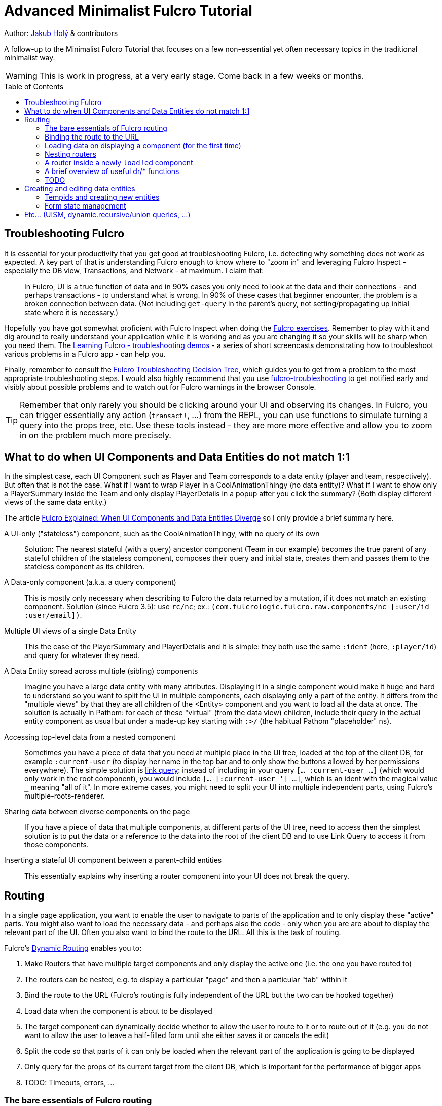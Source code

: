 = Advanced Minimalist Fulcro Tutorial
:toc:
:toc-placement!:
:toclevels: 2
:description: A follow-up to the Minimalist Fulcro Tutorial that focuses on a few non-essential yet often necessary topics in the traditional minimalist way.

:url-book: https://book.fulcrologic.com/
:url-code-rad: https://github.com/fulcrologic/fulcro-rad/blob/fulcro-rad-1.0.23/src/main/com/fulcrologic/rad/
:url-code-rad-demo: https://github.com/fulcrologic/fulcro-rad-demo/tree/de4a5402b3526687b6debe41296d9a6f45648c20/

Author: https://holyjak.cz/[Jakub Holý] & contributors

A follow-up to the Minimalist Fulcro Tutorial that focuses on a few non-essential yet often necessary topics in the traditional minimalist way.

WARNING: This is work in progress, at a very early stage. Come back in a few weeks or months.

toc::[]

== Troubleshooting Fulcro

It is essential for your productivity that you get good at troubleshooting Fulcro, i.e. detecting why something does not work as expected. A key part of that is understanding Fulcro enough to know where to "zoom in" and leveraging Fulcro Inspect - especially the DB view, Transactions, and Network - at maximum. I claim that:

> In Fulcro, UI is a true function of data and in 90% cases you only need to look at the data and their connections - and perhaps transactions - to understand what is wrong. In 90% of these cases that beginner encounter, the problem is a broken connection between data. (Not including `get-query` in the parent's query, not setting/propagating up initial state where it is necessary.)

Hopefully you have got somewhat proficient with Fulcro Inspect when doing the https://github.com/fulcro-community/fulcro-exercises[Fulcro exercises]. Remember to play with it and dig around to really understand your application while it is working and as you are changing it so your skills will be sharp when you need them. The https://www.youtube.com/playlist?list=PLYvJiiE4TAijBAvO-R0PO8plSto4wtoQu[Learning Fulcro - troubleshooting demos] - a series of short screencasts demonstrating how to troubleshoot various problems in a Fulcro app - can help you.

Finally, remember to consult the https://blog.jakubholy.net/2020/troubleshooting-fulcro/[Fulcro Troubleshooting Decision Tree], which guides you to get from a problem to the most appropriate troubleshooting steps. I would also highly recommend that you use https://github.com/holyjak/fulcro-troubleshooting[fulcro-troubleshooting] to get notified early and visibly about possible problems and to watch out for Fulcro warnings in the browser Console.

TIP: Remember that only rarely you should be clicking around your UI and observing its changes. In Fulcro, you can trigger essentially any action (`transact!`, ...) from the REPL, you can use functions to simulate turning a query into the props tree, etc. Use these tools instead - they are more more effective and allow you to zoom in on the problem much more precisely.

== What to do when UI Components and Data Entities do not match 1:1

In the simplest case, each UI Component such as Player and Team corresponds to a data entity (player and team, respectively). But often that is not the case. What if I want to wrap Player in a CoolAnimationThingy (no data entity)? What if I want to show only a PlayerSummary inside the Team and only display PlayerDetails in a popup after you click the summary? (Both display different views of the same data entity.)

The article https://blog.jakubholy.net/2020/fulcro-divergent-ui-data/[Fulcro Explained: When UI Components and Data Entities Diverge] so I only provide a brief summary here.

A UI-only ("stateless") component, such as the CoolAnimationThingy, with no query of its own:: 
Solution: The nearest stateful (with a query) ancestor component (Team in our example) becomes the true parent of any stateful children of the stateless component, composes their query and initial state, creates them and passes them to the stateless component as its children.
A Data-only component (a.k.a. a query component)::
This is mostly only necessary when describing to Fulcro the data returned by a mutation, if it does not match an existing component. Solution (since Fulcro 3.5): use `rc/nc`; ex.: `(com.fulcrologic.fulcro.raw.components/nc [:user/id :user/email])`.
Multiple UI views of a single Data Entity::
This the case of the PlayerSummary and PlayerDetails and it is simple: they both use the same `:ident` (here, `:player/id`) and query for whatever they need.
A Data Entity spread across multiple (sibling) components::
Imagine you have a large data entity with many attributes. Displaying it in a single component would make it huge and hard to understand so you want to split the UI in multiple components, each displaying only a part of the entity. It differs from the "multiple views" by that they are all children of the <Entity> component and you want to load all the data at once. The solution is actually in Pathom: for each of these "virtual" (from the data view) children, include their query in the actual entity component as usual but under a made-up key starting with `:>/` (the habitual Pathom "placeholder" ns).
Accessing top-level data from a nested component::
Sometimes you have a piece of data that you need at multiple place in the UI tree, loaded at the top of the client DB, for example `:current-user` (to display her name in the top bar and to only show the buttons allowed by her permissions everywhere). The simple solution is link:{url-book}#_link_queries[link query]: instead of including in your query `[... :current-user ...]` (which would only work in the root component), you would include `[... [:current-user '_] ...]`, which is an ident with the magical value `_` meaning "all of it". 
In more extreme cases, you might need to split your UI into multiple independent parts, using Fulcro's multiple-roots-renderer.
Sharing data between diverse components on the page::
If you have a piece of data that multiple components, at different parts of the UI tree, need to access then the simplest solution is to put the data or a reference to the data into the root of the client DB and to use Link Query to access it from those components.
Inserting a stateful UI component between a parent-child entities::
This essentially explains why inserting a router component into your UI does not break the query.

== Routing

In a single page application, you want to enable the user to navigate to parts of the application and to only display these "active" parts. You might also want to load the necessary data - and perhaps also the code -  only when you are are about to display the relevant part of the UI. Often you also want to bind the route to the URL. All this is the task of routing.

Fulcro's link:{url-book}#_dynamic_router[Dynamic Routing] enables you to:

1. Make Routers that have multiple target components and only display the active one (i.e. the one you have routed to)
2. The routers can be nested, e.g. to display a particular "page" and then a particular "tab" within it
3. Bind the route to the URL (Fulcro's routing is fully independent of the URL but the two can be hooked together)
4. Load data when the component is about to be displayed
5. The target component can dynamically decide whether to allow the user to route to it or to route out of it (e.g. you do not want to allow the user to leave a half-filled form until she either saves it or cancels the edit)
6. Split the code so that parts of it can only be loaded when the relevant part of the application is going to be displayed
7. Only query for the props of its current target from the client DB, which is important for the performance of bigger apps
8. TODO: Timeouts, errors, ...

=== The bare essentials of Fulcro routing

To add routing to your application, you need to:

1. Create a router with `dr/defrouter` (which just produces a `defsc`) and with the list of the target components, of which it should display one
2. Give each target component a unique _route segment_ - think of it as a URL - so that you can route to this target. It starts with a non-empty literal string and may contain other strings and placeholders (keywords) for capturing dynamic _route parameters_ such as IDs. They do compose, if you have multiple levels of nested routers.
.. The component can use the `:will-enter` hook to access the route parameters (which are always strings) and to translate them into the actual ident via `(dr/route-immediate <ident>)` or `route-deferred`
3. Initialize everything and route to the target you want displayed via `dr/change-route`

Let's explore a minimalist example of routing. This is the UI that we are creating:

image::bare-essentials-routing-ui-mockup.png["A mock up of a UI with a router (via wiredjs.com)"]

image::../images/bare-essentials-routing-ui-mockup.png["FIXME: remove"]

+++<!--FIXME: Remove the relative path img above-->+++

We show either all the people or just a single person. This is the code:

.Bare essentials of Fulcro routing (1st half - router & targets)
====
```clojure
(defsc AllPeople [_ {:keys [all-people]}]
  {:ident (fn [] [:component/id ::AllPeople])
   :query [{:all-people [:person/id :person/name]}]
   :initial-state {}                                 ; <1>
   :route-segment ["all"]}                           ; <2>
   (dom/div
     (dom/h3 "All People")
     (dom/ul
       (mapv (fn [{:person/keys [id name]}] (dom/li {:key id} name))
         all-people))))

(defsc Person [_ {:person/keys [id name biography]}]
  {:ident :person/id
   :query [:person/id :person/name :person/biography]
   :initial-state {}                                   ; <1>
   :route-segment ["person" :person-id]                ; <3>
   :will-enter (fn [app route-params]                  ; <4>
                 (dr/route-immediate
                   [:person/id
                    (js/parseInt (:person-id route-params))]))}
  (dom/p (str "Person #" id ": ") (dom/strong name) " - " biography))

(dr/defrouter MyRouter [_ _] {:router-targets [AllPeople Person]}) ; <5>
```
====
<1> A router target _must always_ have a non-nil initial state (so at least an empty `{}`)
<2> A target's `:route-segment` assigns it a routing path (relative to an ancestor target, if any)
<3> The `:route-segment` may also contain placeholders to capture parameters from the route (here `:person-id`),
    which can then access in `:will-enter` under that keyword
<4> A target may use the `:will-enter` hook to access route params and to tell Fulcro which ident
    to route to (here via `dr/route-immediate`)
<5> `defrouter` creates the router component. It needs at least the list of its targets in `:router-targets`

.Bare essentials of Fulcro routing (2nd half - Root and init)
====
```clojure
(def ui-my-router (comp/factory MyRouter))

(defsc Root [this {:ui/keys [router]}]
  {:query [{:ui/router (comp/get-query MyRouter)}]           ; <1>
   :initial-state {:ui/router {}}}                           ; <2>
  (dom/div
    (dom/p (dom/button {:onClick #(dr/change-route! this ["all"])} "All") ; <3>
           (dom/button {:onClick #(dr/change-route! this ["person" "123"])} "Person 123"))
    (ui-my-router router)))

(defn init [app]
  ;; Avoid startup async timing issues by pre-initializing things before mount
  (app/set-root! app Root {:initialize-state? true})
  (dr/initialize! app)                                         ; <4>
  (run! #(merge/merge-component! app Person %
           :append (conj (comp/get-ident AllPeople {}) :all-people))
    [#:person{:id 100 :name "Kamča" :biography "..."}
     #:person{:id 123 :name "Doubravka" :biography "..."}])
  (dr/change-route! app ["person" "123"]) ; after set-root or mount! ; <5>
  ;; Note: 👆🏿 will warn https://book.fulcrologic.com/#warn-uism-sm-not-in-state; ignore!
  ;; or: (dr/change-route! app (dr/path-to Person "123"))           ; <6>
  ;; or: (dr/change-route! app (dr/path-to Person {:person-id "123"})) ; <6>
  (app/mount! app Root "app" {:initialize-state? false}))
```
====
<1> The router's query is composed into its parent, under an arbitrary name (the `:ui/` ns is practical so that we do not unnecessarily include it in queries sent to the server)
<2> You _must_ compose the router's initial state into its parent (notice we use the https://book.fulcrologic.com/#_template_mode[template mode of initial state] so the `{}` actually means "include the router's initial state")
<3> We use `dr/change-route!` with the absolute route (concatenation of all route segments along the way from Root) to display the desired component
<4> When we start the application, we need to initialize the dynamic routing subsystem with `dr/initialize!`
<5> It is highly advisable to also make sure each router in the app is "routed" and thus in a well-defined state before it is ever displayed. Here we achieve that by routing to it in the init function. This can only be done after the application's state is initialized, i.e. either `app/set-root!` with `{:initialize-state? true}` or `app/mount!`
<6> Alternatively, instead of hard-coding the route as a vector of strings, we can use `(path-to & targets-and-params)` with component names to get the route - which is easier to navigate and to refactor. In the map form, there is just a single map with all the route's params at the very end.

See the https://github.com/holyjak/minimalist-fulcro-template-backendless/blob/example/bare-essentials-routing/src/com/example/ui.cljs[full code here].

=== Binding the route to the URL

Reflecting the current route in the URL and changing the URL according to the route is simple. We just need to hook into the HTML 5 History API to call `change-route!` when the URL changes and create our own routing function that also updated the URL before calling `change-route!`. Mapping from the URL to the route and vice versa just requires replacing `/` with ` ` or v.v. You can look at Fulcro RAD's `routing/html5-history` for inspiration, namely at link:{url-code-rad}routing/html5_history.cljc#L96[how it updates the URL via `.pushState`] and how it link:{url-code-rad}routing/html5_history.cljc#L143[uses `.addEventListener`] for the https://developer.mozilla.org/en-US/docs/Web/API/Window/popstate_event[`"popstate"` event] to get notified of URL changes.

The simplest solution is to include https://github.com/fulcrologic/fulcro-rad[fulcro-rad] as a library (you can choose and pick whatever parts you want) and to use its `com.fulcrologic.rad.routing/route-to!` instead of `change-route!`. Also remember to {url-code-rad-demo}src/shared/com/example/client.cljs#L58[install-route-history! during app initialization]] and perhaps also {url-code-rad-demo}/src/shared/com/example/client.cljs#L32[set the route at startup] (and not only when it is changed thereafter).

If you do not want to include RAD or like video, have a look at https://youtu.be/oQpmKWBm9HE?t=1275[Fulcro – Part 15: Sessions and UI Routing] that shows how to do the integration manually (though with a helper history library). (You might need to go a little back in the video.)

NOTE: To make sure the user can reload the URL from the server, make sure that any path other than images, JS etc. fall backs to the application HTML page - https://github.com/fulcrologic/fulcro-rad-demo/blob/develop/src/shared/com/example/components/ring_middleware.clj#L48[see how fulcro-rad-demo does it].

=== Loading data on displaying a component (for the first time)

Often we only want to load data when it is actually necessary, i.e. when the component that needs them is being displayed. In React it is achieved via the `componentWillMount` hook. In Fulcro we have a better solution, if the component is a router target (which often is the case) - namely its `:will-enter`. (A key disadvantage of the former is "cascading loads", when a component A loads it data and renders its child B, triggering its own load etc. In Fulcro we route to a leaf target and thus it and all intermediaries can start loading data in parallel.) Let's see how it looks.

.Loading data when a target is routed to
====
```clojure
(defsc Person [_ props]
  {:ident :person/id
   :query [:person/id :person/name]
   :initial-state {}
   :route-segment ["person" :person-id]
   :will-enter (fn [app route-params]    ; <1>                 
                 (let [ident [:person/id (-> route-params :person-id js/parseInt)]] ; <2>
                   (if (get-in (app/current-state app) ident)) ; <3>
                     (dr/immediate ident) 
                     (dr/route-deferred    ; <4>
                       ident
                       #(df/load! app ident Person
                         {:post-mutation `dr/target-ready
                           :post-mutation-params {:target ident}}))))}
  ...)
```
<1> Use `:will-enter`, which is called when it is decided to route to the target (and must return `route-immediate` or `route-deferred`)
<2> Construct the ident of the component that will be displayed, leveraging the provided route-params
    (as defined by the `:route-segment`)
<3> If we have already loaded the data previously then route to it immediately. Otherwise load it first.
<4> Return `route-deferred` with the ident and a completion function that will be executed shortly by Fulcro, and which needs to eventually trigger the `dr/target-ready` post-mutation to tell Fulcro that the component is ready. Here the completion function does load the data and uses ``load!``'s `:post-mutation` and `:post-mutation-params` to make sure that `target-ready` is transacted after the load.
====

This is also called link:{url-book}#_deferred_routing[deferred routing and you can read more] about it in the Fulcro book.

==== On router timeouts and errors

What happens when loading data in a deferred route takes too long? What if it fails? The router has you covered:

.Router with timeouts, loading indicator, and an error message
====
```clojure
(dr/defrouter MyRouter [_ {:keys [current-state route-factory route-props]}]
  {:router-targets [AllPeople Person]}
  ;; The body of the router is displayed only when the target is not ready,
  ;; i.e. in one of the states below (unless you set `:always-render-body?`)
  (case current-state ; <1>
    nil (println "MISTAKE: MyRouter is displayed but has never been routed to yet") ; <2>
    :pending (dom/div "Loading...") ; <3>
    :failed (dom/div "Failed!")     ; <4>
    (println "Should never come here:" current-state))) ; <5>
```
<1> The body of the router is only displayed when the target is not ready (unless you set `:always-render-body? true`). Thus the only router states we will ever see here are those listed below.
<2> `current-state = nil` is the initial state, before the router has been routed to - i.e. when you failed to initialize it properly via `change-route!`, as described above (there is always the `:inital` state but I have not seen it in practice)
<3> `:pending` for a deferred route, after the `:deferred-timeout` passed but before the `:error-timeout`
<4> `:failed` if the deferred route has not become ready within the `:error-timeout` since the route event
<5> We should see no other states, namely `:routed`, unless we set `:always-render-body? true`
====

To summarize:

* There are two timeouts that control the router's behavior with respect to deferred routes, `:deferred-timeout` (default 100ms)
  and `:error-timeout` (default 5s). You can override the default values when calling `d/change-route!`, see its docstring.
* You can use the body of the router and its `current-state`. It is only displayed when the target is not "ready" to be displayed
* The router only switches from the current target to the pending one - displaying its body while it is not ready - after the `:deferred-timeout` has passed.
* If the mutation `(dr/target-ready {:target ident}` is not triggered within `:error-timeout` of `change-route!` then the state becomes `:failed` (it can still become "ready" later, if the load eventually finishes, and the target will be displayed)
* Thus we can use `:pending` to display a loading indicator, if it takes longer than the `:deferred-timeout`, and `:failed` to show an error message telling the user it is either taking too long or failed

=== Nesting routers

Having a UI tree with multiple levels of nested routers like this:

....
Root
  PageRoute
    WelcomePage
    SportPage, route `["sport" :sport]`
      Teams
        TeamRouter
          TeamStats, route ["team-stats"]
          Player, route ["player" :player-id]
....

we can route to a leaf router including the full route:

```clojure
(dr/change-route! app-or-component ["sport" "hockey" "player" "123"])
;; We could also leverage path-to:
(dr/path-to app-or-component SportPage "hockey" Player "123")
; =>  ["sport" "hockey" "player" "123"]
(dr/path-to app-or-component SportPage Player {:sport "hockey", :player-id "123"})
; =>  ["sport" "hockey" "player" "123"]
```

Somewhere under a router target, we can also use relative routing:

```clojure
;; e.g. inside Teams:
(dr/change-route-relative! teams-this ["player" "123"])
```

We can even route from one target to another sibling target:

```clojure
;; e.g. inside Player:
(dr/change-route-relative! player-this [:... "team-stats"])
```

IMPORTANT: 
It is essential that each router in the app is in a routed state before it is displayed. 
Always route to a leaf target! (Or do so at least once, e.g. during app initialization.)
(A router will display its first target by default but it is not the same as routing to it manually and some things will not work.) See link:{url-book}#_partial_routes[20.6.1. Partial Routes] for details.

=== A router inside a newly ``load!``ed component

If the parent component of a router did not exist upon application initialization - for example because it has a dynamic ident such as `:ident :person/id` and its data was ``load!``-ed later - then it will not be "linked" properly to the router, i.e. its data in the client DB will miss something like `:<the router prop you made up> [::dr/id :<YourRouterComponentName>]`. (Remember that `:initial-data` only has an effect at the application start and not when you later add new data.) Thus you need to add the "link" manually, using link:{url-book}#_pre_merge[`:pre-merge`]. Pre-merge gets the loaded, denormalized data and returns denormalized data.

```clojure
;; Somewhere in the app: `(df/load! app [:person/id 123] MyPerson)`
(defsc MyPerson [_ props]
  {:ident :person/id
   :query [:person/id :ui/person-router ...]
   :initial-state {:ui/person-router {}}                         ; <1>
   :pre-merge (fn [{:keys [loaded-data-tree current-state-map]}] ; <2>
                (merge (comp/get-initial-state MyPerson)         ; <3>
                  {:ui/person-router (get-in current-state-map (comp/get-ident PersonRouter {}))} ; <4>
                  loaded-data-tree))}
  (ui-person-router (:ui/person-router props)))
```
<1>: The parent of a router must compose its initial state into its own (and so on all the way to the Root)
<2>: Pre-merge gets the (denormalized) tree of data from `df/load!` and the current value of the client DB (a.k.a. state map)
<3>: We include the component's initial state, which composes the initial state of the router
<4>: We make sure to preserve any state the router might already have (which we must denormalize)
// FIXME: Do I need both <3> and <4> ?! Isn't 4 enough?

Read more in the Fulcro Book, link:{url-book}#_composing_the_routers_state_into_the_parent[20.4. Composing the Router’s State into the Parent].

=== A brief overview of useful dr/* functions

=== TODO

.TODO
----
Ideas:

* How does it work?
** Set `::dr/current-route` to the selected target's query, pass
   `(::dr/current-route props)` to the target comp. as its props
   (+ pass through any computed props)
** https://blog.jakubholy.net/2020/fulcro-divergent-ui-data/#_inserting_a_stateful_ui_component_between_a_parent_child_entities[When UI and Entities Diverge: Inserting a stateful UI component between a parent-child entities]
* Use cases: top router a la RAD x ... ?

> An even better approach is to use state to block rendering until such time as a route or load is ready just by looking at the current state of your top-most router’s state machine. 
> -- the Book, https://book.fulcrologic.com/#_setting_the_route_early

IMPORTANT: Singletons. 1+ targets (1 <> dynamic segment).
----

== Creating and editing data entities

=== Tempids and creating new entities

=== Form state management

== Etc... (UISM, dynamic.recursive/union queries, ...)